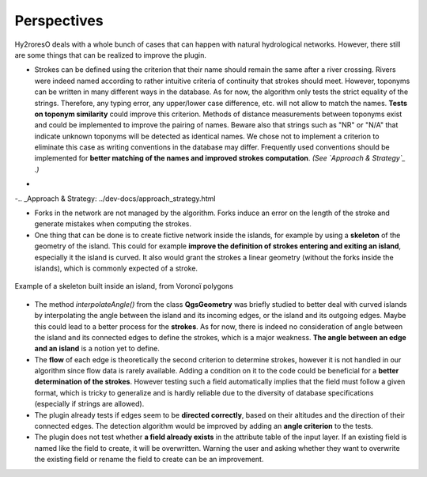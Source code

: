 Perspectives
============

Hy2roresO deals with a whole bunch of cases that can happen with natural hydrological networks. However, there still are some things that can be realized to improve the plugin.

* Strokes can be defined using the criterion that their name should remain the same after a river crossing. Rivers were indeed named according to rather intuitive criteria of continuity that strokes should meet. However, toponyms can be written in many different ways in the database. As for now, the algorithm only tests the strict equality of the strings. Therefore, any typing error, any upper/lower case difference, etc. will not allow to match the names. **Tests on toponym similarity** could improve this criterion. Methods of distance measurements between toponyms exist and could be implemented to improve the pairing of names. Beware also that strings such as "NR" or "N/A" that indicate unknown toponyms will be detected as identical names. We chose not to implement a criterion to eliminate this case as writing conventions in the database may differ. Frequently used conventions should be implemented for **better matching of the names and improved strokes computation**. *(See `Approach & Strategy`_ .)*
-
-.. _Approach & Strategy: ../dev-docs/approach_strategy.html

* Forks in the network are not managed by the algorithm. Forks induce an error on the length of the stroke and generate mistakes when computing the strokes.

* One thing that can be done is to create fictive network inside the islands, for example by using a **skeleton** of the geometry of the island. This could for example **improve the definition of strokes entering and exiting an island**, especially it the island is curved. It also would grant the strokes a linear geometry (without the forks inside the islands), which is commonly expected of a stroke.
.. figure:: ../_static/skeleton.png
   :align: center
   :scale: 30 %
   
   Example of a skeleton built inside an island, from Voronoï polygons


* The method *interpolateAngle()* from the class **QgsGeometry** was briefly studied to better deal with curved islands by interpolating the angle between the island and its incoming edges, or the island and its outgoing edges. Maybe this could lead to a better process for the **strokes**. As for now, there is indeed no consideration of angle between the island and its connected edges to define the strokes, which is a major weakness. **The angle between an edge and an island** is a notion yet to define. 

* The **flow** of each edge is theoretically the second criterion to determine strokes, however it is not handled in our algorithm since flow data is rarely available. Adding a condition on it to the code could be beneficial for a **better determination of the strokes**. However testing such a field automatically implies that the field must follow a given format, which is tricky to generalize and is hardly reliable due to the diversity of database specifications (especially if strings are allowed).

* The plugin already tests if edges seem to be **directed correctly**, based on their altitudes and the direction of their connected edges. The detection algorithm would be improved by adding an **angle criterion** to the tests.

* The plugin does not test whether **a field already exists** in the attribute table of the input layer. If an existing field is named like the field to create, it will be overwritten. Warning the user and asking whether they want to overwrite the existing field or rename the field to create can be an improvement.
